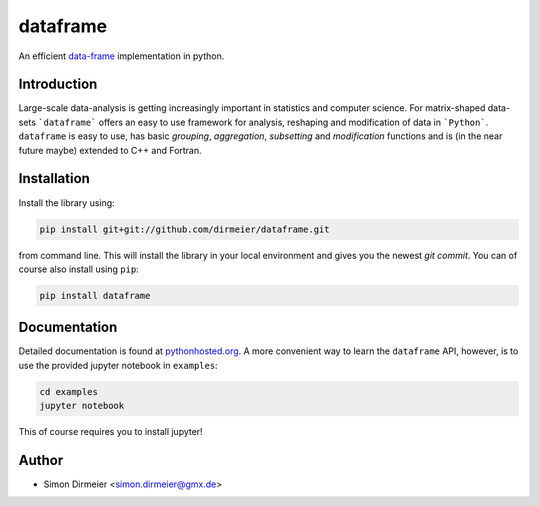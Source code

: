 *********
dataframe
*********

.. image:: https://travis-ci.org/dirmeier/dataframe.svg?branch=master
   :target: https://travis-ci.org/dirmeier/dataframe/
.. image:: https://codecov.io/gh/dirmeier/dataframe/branch/master/graph/badge.svg
   :target: https://codecov.io/gh/dirmeier/dataframe
.. image:: https://badge.fury.io/py/dataframe.svg
   :target: https://badge.fury.io/py/dataframe
.. image:: https://api.codacy.com/project/badge/Grade/3787d3068c2f472bb337665ff67d7068   
   :target: https://www.codacy.com/app/simon-dirmeier/dataframe?utm_source=github.com&amp;utm_medium=referral&amp;utm_content=dirmeier/dataframe&amp;utm_campaign=Badge_Grade

An efficient data-frame_ implementation in python.

Introduction
============

Large-scale data-analysis is getting increasingly important in statistics and computer science. For matrix-shaped data-sets ```dataframe``` offers an easy to use framework for analysis, reshaping and modification of data in ```Python```.
``dataframe`` is easy to use, has basic *grouping*, *aggregation*, *subsetting* and *modification* functions and is (in the near future maybe) extended to C++ and Fortran.

Installation
============

Install the library using:

.. code-block:: bash
 
   pip install git+git://github.com/dirmeier/dataframe.git

from command line. This will install the library in your local environment and gives you the newest *git commit*. You can of course also install using ``pip``:

.. code-block:: bash

   pip install dataframe

Documentation
=============

Detailed documentation is found at pythonhosted.org_. A more convenient way to learn the ``dataframe`` API, however, is to use the provided jupyter notebook in ``examples``:

.. code-block:: bash

   cd examples
   jupyter notebook

This of course requires you to install jupyter!

Author
======

- Simon Dirmeier <simon.dirmeier@gmx.de>

.. _data-frame: https://pypi.python.org/pypi/dataframe/
.. _pythonhosted.org: http://pythonhosted.org/dataframe/

